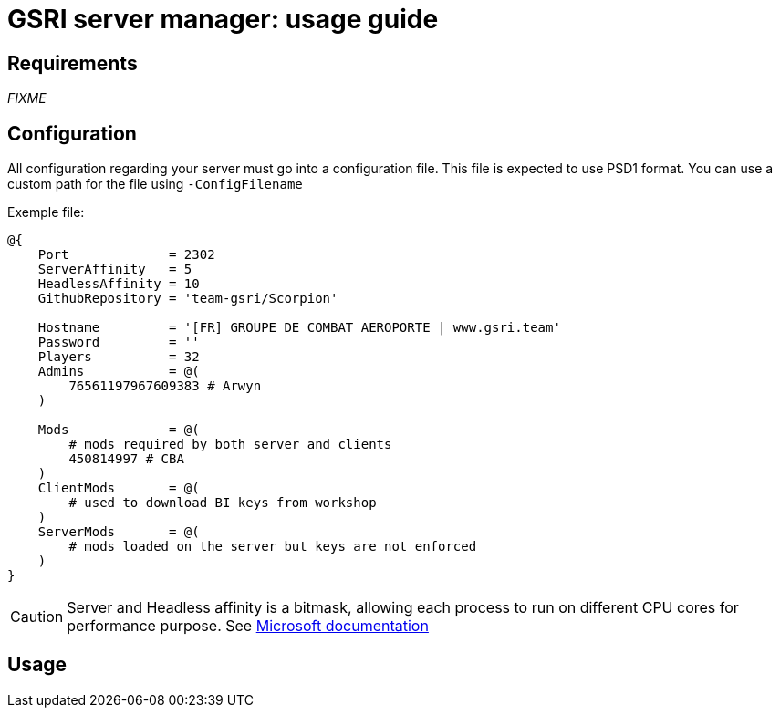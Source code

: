 = GSRI server manager: usage guide

== Requirements

_FIXME_

== Configuration

All configuration regarding your server must go into a configuration file. This file is expected to use PSD1 format. You can use a custom path for the file using `-ConfigFilename`

Exemple file:

```psd1
@{
    Port             = 2302
    ServerAffinity   = 5
    HeadlessAffinity = 10
    GithubRepository = 'team-gsri/Scorpion'
    
    Hostname         = '[FR] GROUPE DE COMBAT AEROPORTE | www.gsri.team'
    Password         = ''
    Players          = 32
    Admins           = @(
        76561197967609383 # Arwyn
    )

    Mods             = @(
        # mods required by both server and clients
        450814997 # CBA
    )
    ClientMods       = @(
        # used to download BI keys from workshop
    )
    ServerMods       = @(
        # mods loaded on the server but keys are not enforced
    )
}
```

CAUTION: Server and Headless affinity is a bitmask, allowing each process to run on different CPU cores for performance purpose. See https://learn.microsoft.com/en-us/dotnet/api/system.diagnostics.process.processoraffinity#system-diagnostics-process-processoraffinity[Microsoft documentation]

== Usage